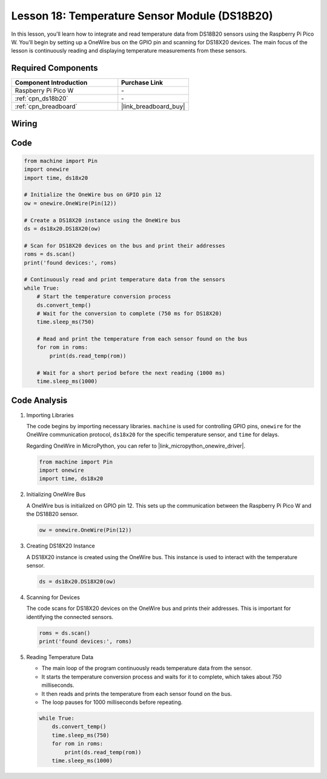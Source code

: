 .. _pico_lesson18_ds18b20:

Lesson 18: Temperature Sensor Module (DS18B20)
================================================

In this lesson, you'll learn how to integrate and read temperature data from DS18B20 sensors using the Raspberry Pi Pico W. You'll begin by setting up a OneWire bus on the GPIO pin and scanning for DS18X20 devices. The main focus of the lesson is continuously reading and displaying temperature measurements from these sensors. 

Required Components
---------------------------

.. list-table::
    :widths: 30 20
    :header-rows: 1

    *   - Component Introduction
        - Purchase Link

    *   - Raspberry Pi Pico W
        - \-
    *   - :ref:`cpn_ds18b20`
        - \-
    *   - :ref:`cpn_breadboard`
        - |link_breadboard_buy|


Wiring
---------------------------

.. image:: img/Lesson_18_DS18B20_bb.png
    :width: 100%


Code
---------------------------

.. code-block:: python

   from machine import Pin
   import onewire
   import time, ds18x20
   
   # Initialize the OneWire bus on GPIO pin 12
   ow = onewire.OneWire(Pin(12))
   
   # Create a DS18X20 instance using the OneWire bus
   ds = ds18x20.DS18X20(ow)
   
   # Scan for DS18X20 devices on the bus and print their addresses
   roms = ds.scan()
   print('found devices:', roms)
   
   # Continuously read and print temperature data from the sensors
   while True:
       # Start the temperature conversion process
       ds.convert_temp()
       # Wait for the conversion to complete (750 ms for DS18X20)
       time.sleep_ms(750)
       
       # Read and print the temperature from each sensor found on the bus
       for rom in roms:
           print(ds.read_temp(rom))
       
       # Wait for a short period before the next reading (1000 ms)
       time.sleep_ms(1000)



Code Analysis
---------------------------

#. Importing Libraries

   The code begins by importing necessary libraries. ``machine`` is used for controlling GPIO pins, ``onewire`` for the OneWire communication protocol, ``ds18x20`` for the specific temperature sensor, and ``time`` for delays.

   Regarding OneWire in MicroPython, you can refer to |link_micropython_onewire_driver|.

   .. code-block:: python

      from machine import Pin
      import onewire
      import time, ds18x20

#. Initializing OneWire Bus

   A OneWire bus is initialized on GPIO pin 12. This sets up the communication between the Raspberry Pi Pico W and the DS18B20 sensor.

   .. code-block:: python

      ow = onewire.OneWire(Pin(12))

#. Creating DS18X20 Instance

   A DS18X20 instance is created using the OneWire bus. This instance is used to interact with the temperature sensor.

   .. code-block:: python

      ds = ds18x20.DS18X20(ow)

#. Scanning for Devices

   The code scans for DS18X20 devices on the OneWire bus and prints their addresses. This is important for identifying the connected sensors.

   .. code-block:: python

      roms = ds.scan()
      print('found devices:', roms)

#. Reading Temperature Data

   - The main loop of the program continuously reads temperature data from the sensor.
   - It starts the temperature conversion process and waits for it to complete, which takes about 750 milliseconds.
   - It then reads and prints the temperature from each sensor found on the bus.
   - The loop pauses for 1000 milliseconds before repeating.

   .. raw:: html

      <br/>

   .. code-block:: python

      while True:
          ds.convert_temp()
          time.sleep_ms(750)
          for rom in roms:
              print(ds.read_temp(rom))
          time.sleep_ms(1000)